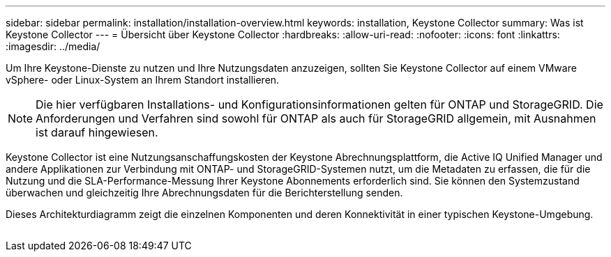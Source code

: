 ---
sidebar: sidebar 
permalink: installation/installation-overview.html 
keywords: installation, Keystone Collector 
summary: Was ist Keystone Collector 
---
= Übersicht über Keystone Collector
:hardbreaks:
:allow-uri-read: 
:nofooter: 
:icons: font
:linkattrs: 
:imagesdir: ../media/


[role="lead"]
Um Ihre Keystone-Dienste zu nutzen und Ihre Nutzungsdaten anzuzeigen, sollten Sie Keystone Collector auf einem VMware vSphere- oder Linux-System an Ihrem Standort installieren.


NOTE: Die hier verfügbaren Installations- und Konfigurationsinformationen gelten für ONTAP und StorageGRID. Die Anforderungen und Verfahren sind sowohl für ONTAP als auch für StorageGRID allgemein, mit Ausnahmen ist darauf hingewiesen.

Keystone Collector ist eine Nutzungsanschaffungskosten der Keystone Abrechnungsplattform, die Active IQ Unified Manager und andere Applikationen zur Verbindung mit ONTAP- und StorageGRID-Systemen nutzt, um die Metadaten zu erfassen, die für die Nutzung und die SLA-Performance-Messung Ihrer Keystone Abonnements erforderlich sind. Sie können den Systemzustand überwachen und gleichzeitig Ihre Abrechnungsdaten für die Berichterstellung senden.

Dieses Architekturdiagramm zeigt die einzelnen Komponenten und deren Konnektivität in einer typischen Keystone-Umgebung.

image:collector-arch.png[""]
